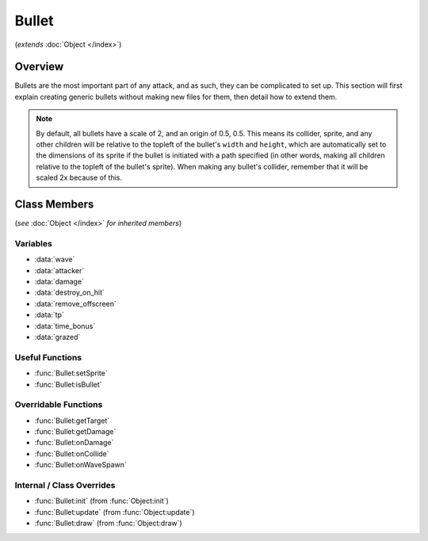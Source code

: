 Bullet
======
(*extends* :doc:`Object </index>`)

Overview
--------

Bullets are the most important part of any attack, and as such, they can be
complicated to set up. This section will first explain creating generic bullets
without making new files for them, then detail how to extend them.

.. note::

    By default, all bullets have a scale of 2, and an origin of 0.5, 0.5. This means
    its collider, sprite, and any other children will be relative to the topleft
    of the bullet's ``width`` and ``height``, which are automatically set to the dimensions
    of its sprite if the bullet is initiated with a path specified (in other words,
    making all children relative to the topleft of the bullet's sprite). When making
    any bullet's collider, remember that it will be scaled 2x because of this.

Class Members
-------------
(*see* :doc:`Object </index>` *for inherited members*)

Variables
^^^^^^^^^
- :data:`wave`
- :data:`attacker`
- :data:`damage`
- :data:`destroy_on_hit`
- :data:`remove_offscreen`
- :data:`tp`
- :data:`time_bonus`
- :data:`grazed`

Useful Functions
^^^^^^^^^^^^^^^^
- :func:`Bullet:setSprite`
- :func:`Bullet:isBullet`

Overridable Functions
^^^^^^^^^^^^^^^^^^^^^
- :func:`Bullet:getTarget`
- :func:`Bullet:getDamage`
- :func:`Bullet:onDamage`
- :func:`Bullet:onCollide`
- :func:`Bullet:onWaveSpawn`

Internal / Class Overrides
^^^^^^^^^^^^^^^^^^^^^^^^^^
- :func:`Bullet:init` (from :func:`Object:init`)
- :func:`Bullet:update` (from :func:`Object:update`)
- :func:`Bullet:draw` (from :func:`Object:draw`)